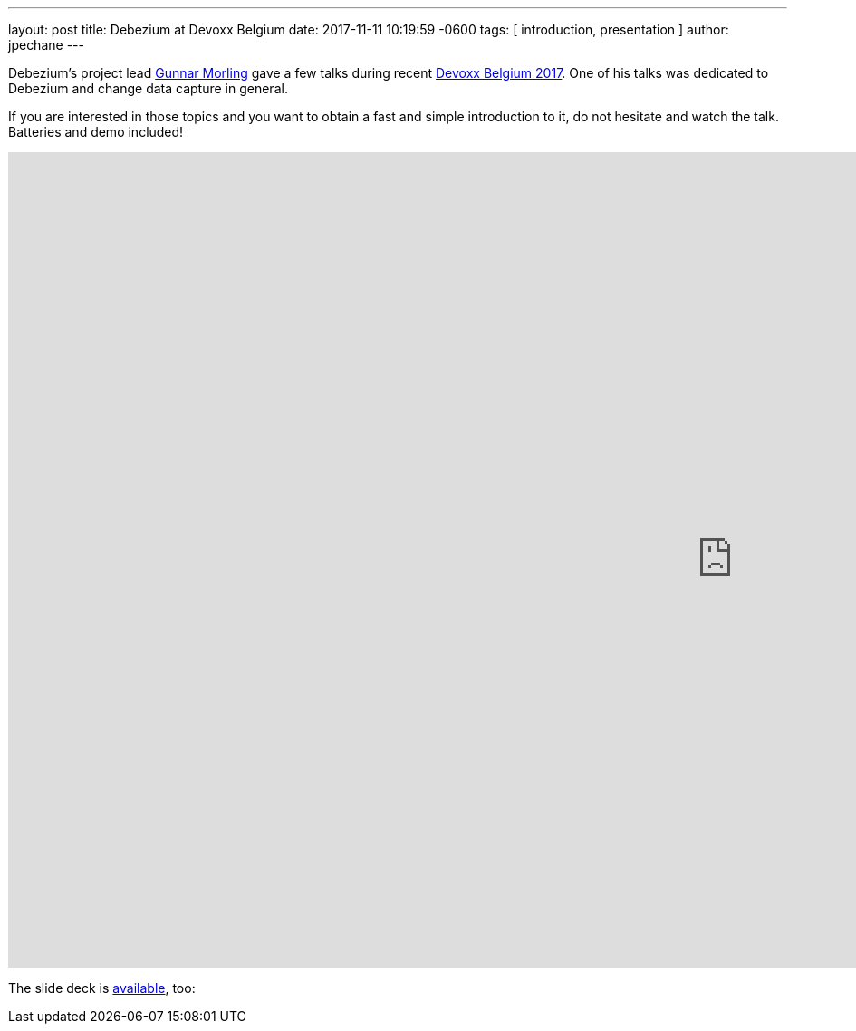 ---
layout: post
title:  Debezium at Devoxx Belgium
date:   2017-11-11 10:19:59 -0600
tags: [ introduction, presentation ]
author: jpechane
---

Debezium's project lead https://twitter.com/gunnarmorling[Gunnar Morling] gave a few talks during recent https://cfp.devoxx.be/2017/index.html[Devoxx Belgium 2017].
One of his talks was dedicated to Debezium and change data capture in general.

If you are interested in those topics and you want to obtain a fast and simple introduction to it, do not hesitate and watch the talk.
Batteries and demo included!

+++<!-- more -->+++

++++
<div class="responsive-video">
<iframe width="1600" height="900" src="https://www.youtube.com/embed/IOZ2Um6e430?rel=0" frameborder="0" allowfullscreen></iframe>
</div>
++++

The slide deck is https://speakerdeck.com/gunnarmorling/streaming-database-changes-with-debezium[available], too: +

++++
<div style="text-align-center">
<script async class="speakerdeck-embed" data-id="4fb7aa5af1c54d7ea807c9d46fb5b1fa" data-ratio="1.77777777777778" src="//speakerdeck.com/assets/embed.js"></script>
</div>
++++
